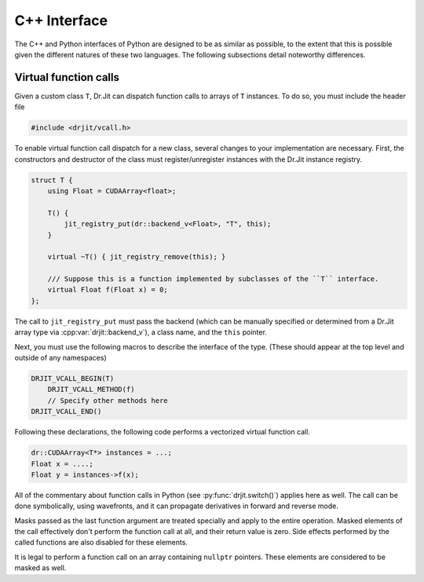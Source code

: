 .. cpp:namespace:: drjit

C++ Interface
=============

The C++ and Python interfaces of Python are designed to be as similar as
possible, to the extent that this is possible given the different natures of
these two languages. The following subsections detail noteworthy differences.

Virtual function calls
----------------------

Given a custom class ``T``, Dr.Jit can dispatch function calls to arrays of
``T`` instances. To do so, you must include the header file

.. code-block:: cpp

   #include <drjit/vcall.h>

To enable virtual function call dispatch for a new class, several changes to
your implementation are necessary. First, the constructors and destructor of
the class must register/unregister instances with the Dr.Jit instance registry.

.. code-block:: cpp

    struct T {
        using Float = CUDAArray<float>;

        T() {
            jit_registry_put(dr::backend_v<Float>, "T", this);
        }

        virtual ~T() { jit_registry_remove(this); }

        /// Suppose this is a function implemented by subclasses of the ``T`` interface.
        virtual Float f(Float x) = 0;
    };

The call to ``jit_registry_put`` must pass the backend (which can be
manually specified or determined from a Dr.Jit array type via
:cpp:var:`drjit::backend_v`), a class name, and the ``this`` pointer.

Next, you must use the following macros to describe the interface of the type.
(These should appear at the top level and outside of any namespaces)

.. code-block:: cpp

   DRJIT_VCALL_BEGIN(T)
       DRJIT_VCALL_METHOD(f)
       // Specify other methods here
   DRJIT_VCALL_END()

.. c:macro:: DRJIT_VCALL_BEGIN(Name)

   Demarcates the start of an interface block. The `Name` parameter must refer
   to the type in question, and the ``jit_registry_put`` call mentioned above
   should provide a string version of `Name` (including namespace prefixes).

.. c:macro:: DRJIT_VCALL_TEMPLATE_BEGIN(Name)

   A variant of the above macro that should be used when ``Name`` refers to a
   template class.

.. c:macro:: DRJIT_END()
   
   Demarcates the end of an interface block.

.. c:macro:: DRJIT_VCALL_METHOD(Name)

   Indicates to Dr.Jit that `Name` is the name of a method provided by
   the orginal type. There is no need to specify return values, argument types,
   or multiple overloads. Just be sure to list each function that you want to
   be able to call on a Dr.Jit instance arrays.

.. c:macro:: DRJIT_VCALL_GETTER(Name)

   This is an optimized form of the above macro that should be used when the
   function in question is a *getter*. This refers to a function that does not
   take in put arguments, and which is pure (i.e., causes no side effects). The
   implementation can then avoid the cost of an actual indirect jump.

Following these declarations, the following code performs a vectorized virtual
function call.

.. code-block:: cpp
   
   dr::CUDAArray<T*> instances = ...;
   Float x = ....;
   Float y = instances->f(x);

All of the commentary about function calls in Python (see
:py:func:`drjit.switch()`) applies here as well. The call can be done
symbolically, using wavefronts, and it can propagate derivatives in forward and
reverse mode.

Masks passed as the last function argument are treated specially and apply to
the entire operation. Masked elements of the call effectively don't perform the
function call at all, and their return value is zero. Side effects performed by
the called functions are also disabled for these elements.

It is legal to perform a function call on an array containing ``nullptr``
pointers. These elements are considered to be masked as well.
